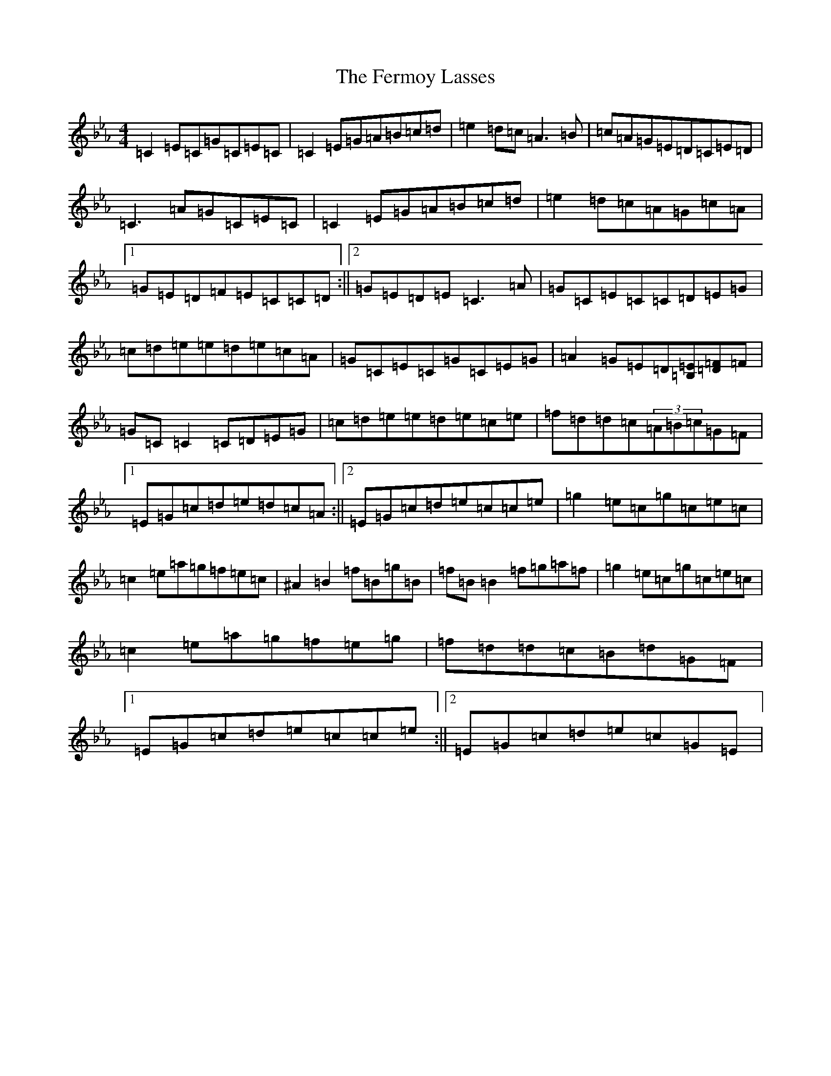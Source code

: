 X: 9143
T: Fermoy Lasses, The
S: https://thesession.org/tunes/4463#setting4463
R: reel
M:4/4
L:1/8
K: C minor
=C2=E=C=G=C=E=C|=C2=E=G=A=B=c=d|=e2=d=c=A3=B|=c=A=G=E=D=C=E=D|=C3=A=G=C=E=C|=C2=E=G=A=B=c=d|=e2=d=c=A=G=c=A|1=G=E=D=F=E=C=C=D:||2=G=E=D=E=C3=A|=G=C=E=C=C=D=E=G|=c=d=e=e=d=e=c=A|=G=C=E=C=G=C=E=G|=A2=G=E=D[=E=B,][=D=F]=F|=G=C=C2=C=D=E=G|=c=d=e=e=d=e=c=e|=f=d=d=c(3=A=B=c=G=F|1=E=G=c=d=e=d=c=A:||2=E=G=c=d=e=c=c=e|=g2=e=c=g=c=e=c|=c2=e=a=g=f=e=c|^A2=B2=f=B=g=B|=f=B=B2=f=g=a=f|=g2=e=c=g=c=e=c|=c2=e=a=g=f=e=g|=f=d=d=c=B=d=G=F|1=E=G=c=d=e=c=c=e:||2=E=G=c=d=e=c=G=E|